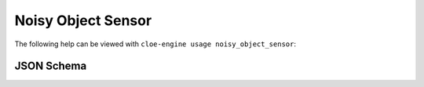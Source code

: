 Noisy Object Sensor
===================

The following help can be viewed with ``cloe-engine usage noisy_object_sensor``:

.. runcmd:: cloe-launch exec -P ../conanfile.py -- usage noisy_object_sensor
   :replace: "Path:.*\\//Path: <SOME_PATH>\\/"
   :syntax: yaml

JSON Schema
-----------

.. runcmd:: cloe-launch exec -P ../conanfile.py -- usage --json noisy_object_sensor
   :replace: "\"\\$id\":.*\\//\"\\$id\": \"<SOME_PATH>\\/"
   :syntax: json
